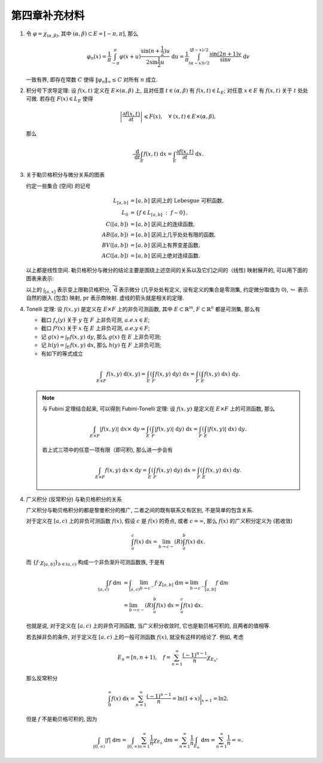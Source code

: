 第四章补充材料
^^^^^^^^^^^^^^^^^^^^^^^^^

.. _dirichlet-kernel-uniformly-bounded:

1. 令 :math:`\varphi = \chi_{(\alpha, \beta)}`, 其中 :math:`(\alpha, \beta) \subset E = [-\pi, \pi]`, 那么

   .. math::

      \varphi_n (x) = \dfrac{1}{\pi} \int_{-\pi}^{\pi} \varphi(x + u) \dfrac{\sin(n + \frac{1}{2})u}{2 \sin \frac{1}{2}u} ~ \mathrm{d}u
      = \dfrac{1}{\pi} \int_{(\alpha-x))/2}^{(\beta-x)/2} \dfrac{\sin(2n+1)v}{\sin v} ~ \mathrm{d}v

   一致有界, 即存在常数 :math:`C` 使得 :math:`\|\varphi_n\|_{\infty} \leq C` 对所有 :math:`n` 成立.

.. proof:proof::

   由对称性, 只需要考虑 :math:`0 \leqslant \alpha - x \leqslant \beta - x \leqslant \pi` 的情况. 此时,
   被积函数 :math:`\dfrac{\sin(2n+1)v}{\sin v}` 的分母在被积区间 :math:`\left(\dfrac{\alpha-x}{2}, \dfrac{\beta-x}{2}\right)` 上非负,
   且单调递增. 有一个重要的观察是, 令区间 :math:`I_k = \left[ \dfrac{k-1}{2n+1}\pi, \dfrac{k}{2n+1}\pi \right]`,
   那么在相邻的区间 :math:`I_k` 和 :math:`I_{k+1}` 上有

   .. math::

      \left\lvert \int_{I_k} \dfrac{\sin(2n+1)v}{\sin v} ~ \mathrm{d}v \right\rvert
      > \left\lvert \int_{I_{k+1}} \dfrac{\sin(2n+1)v}{\sin v} ~ \mathrm{d}v \right\rvert,

   但积分值的符号相反, :math:`k` 为奇数时为正, :math:`k` 为偶数时为负. 那么令

   .. math::

      k_{\alpha} & = \min \{ k \ :\ \dfrac{k}{2n+1} \geqslant \dfrac{\alpha-x}{2} \}, \\
      k_{\alpha, 0} & = \min \{ k \ :\ k \geqslant k_{\alpha}, \text{ 且 } k \text{为偶数} \}, \\
      k_{\alpha, 1} & = \min \{ k \ :\ k \geqslant k_{\alpha}, \text{ 且 } k \text{为奇数} \}, \\
      k_{\beta} & = \max \{ k \ :\ \dfrac{k}{2n+1} \leqslant \dfrac{\beta-x}{2} \}, \\
      k_{\beta, 0} & = \max \{ k \ :\ k \leqslant k_{\beta}, \text{ 且 } k \text{为偶数} \}, \\
      k_{\beta, 1} & = \max \{ k \ :\ k \leqslant k_{\beta}, \text{ 且 } k \text{为奇数} \}

   有

   .. math::

      \varphi_n(x)
      & = \dfrac{1}{\pi} \left( \int_{(\alpha-x)/2}^{\pi k_{\alpha, 1}/(2n+1)} + \left( \int_{I_{k_{\alpha, 1}}} + \int_{I_{k_{\alpha, 1} + 1}} \right)
         + \cdots + \int_{\pi k_{\beta, 1}/(2n+1)}^{(\beta-x)/2} \right) \dfrac{\sin(2n+1)v}{\sin v} ~ \mathrm{d}v \\
      & \geqslant \dfrac{1}{\pi} \left( \int_{(\alpha-x)/2}^{\pi k_{\alpha, 1}/(2n+1)} + \int_{\pi k_{\beta, 1}/(2n+1)}^{(\beta-x)/2} \right)
         \dfrac{\sin(2n+1)v}{\sin v} ~ \mathrm{d}v,

   同时

   .. math::

      \varphi_n(x)
      & = \dfrac{1}{\pi} \left( \int_{(\alpha-x)/2}^{\pi k_{\alpha, 0}/(2n+1)} + \left( \int_{I_{k_{\alpha, 0}}} + \int_{I_{k_{\alpha, 0} + 1}} \right)
         + \cdots + \int_{\pi k_{\beta, 0}/(2n+1)}^{(\beta-x)/2} \right) \dfrac{\sin(2n+1)v}{\sin v} ~ \mathrm{d}v \\
      & \leqslant \dfrac{1}{\pi} \left( \int_{(\alpha-x)/2}^{\pi k_{\alpha, 0}/(2n+1)} + \int_{\pi k_{\beta, 0}/(2n+1)}^{(\beta-x)/2} \right)
         \dfrac{\sin(2n+1)v}{\sin v} ~ \mathrm{d}v.

   总之, 有

   .. math::

      \lvert \varphi_n (x) \rvert
      & \leqslant 2 \cdot \dfrac{1}{\pi} \cdot \max\limits_k \int_{I_k} \left\lvert \dfrac{\sin(2n+1)v}{\sin v} \right\rvert ~ \mathrm{d}v \\
      & = \dfrac{2}{\pi} \cdot \int_{I_1} \dfrac{\sin(2n+1)v}{\sin v} ~ \mathrm{d}v \\
      & = \dfrac{2}{\pi} \cdot \int_0^{\frac{\pi}{2n+1}} \dfrac{\sin(2n+1)v}{\sin v} ~ \mathrm{d}v.

   我们知道 :math:`\dfrac{\sin(2n+1)v}{\sin v} = 1 + 2 \sum\limits_{k=1}^n \cos(2kv)`, 其导数为 :math:`-2 \sum\limits_{k=1}^n 2k \sin(2kv)`,
   在 :math:`[0, \pi/(2n+1)]` 恒负, 因此 :math:`\dfrac{\sin(2n+1)v}{\sin v}` 在 :math:`[0, \pi/(2n+1)]` 上单调递减, 于是有

   .. math::

      \lvert \varphi_n (x) \rvert
      & \leqslant \dfrac{2}{\pi} \cdot \int_0^{\frac{\pi}{2n+1}} \dfrac{\sin(2n+1)v}{\sin v} ~ \mathrm{d}v \\
      & \leqslant \dfrac{2}{\pi} \cdot \int_0^{\frac{\pi}{2n+1}} (2n+1) ~ \mathrm{d}v \\
      & = \dfrac{2}{\pi} \cdot \dfrac{\pi}{2n+1} \cdot (2n+1) = 2.

   这样就证明了 :math:`\varphi_n` 一致有界.

   .. note::

      Dirichlet 核 :math:`\dfrac{\sin\frac{2n+1}{2}v}{\sin\frac{1}{2}v}` 的图像如下所示:

      .. image:: ../_static/images/Dirichlet_kernels.svg
         :align: center
         :width: 80%

      以上图片来自 `Wikipedia <https://en.wikipedia.org/wiki/Dirichlet_kernel>`_.

.. _thm-differentiation-under-integral-sign:

2. 积分号下求导定理: 设 :math:`f(x, t)` 定义在 :math:`E \times (\alpha, \beta)` 上,
   且对任意 :math:`t \in (\alpha, \beta)` 有 :math:`f(x, t) \in L_E`; 对任意 :math:`x \in E` 有 :math:`f(x, t)` 关于 :math:`t` 处处可微.
   若存在 :math:`F(x) \in L_E` 使得

   .. math::

      \left\lvert \dfrac{\partial f(x, t)}{\partial t} \right\rvert \leqslant F(x), \quad \forall ~ (x, t) \in E \times (\alpha, \beta),

   那么

   .. math::

      \dfrac{~ \mathrm{d}}{~ \mathrm{d}t} \int_E f(x, t) ~ \mathrm{d}x = \int_E \dfrac{\partial f(x, t)}{\partial t} ~ \mathrm{d}x.

.. proof:proof::

   由微分中值定理, 有

   .. math::

      \dfrac{~ \mathrm{d}}{~ \mathrm{d}t} \int_E f(x, t) ~ \mathrm{d}x & = \lim\limits_{h \to 0} \dfrac{1}{h} \int_E \left( f(x, t+h) - f(x, t) \right) ~ \mathrm{d}x \\
      & = \lim\limits_{h \to 0} \dfrac{1}{h} \int_E \left( \dfrac{\partial}{\partial t} f(x, t + \theta(h) h) \right) \cdot h ~ \mathrm{d}x \\
      & = \lim\limits_{h \to 0} \int_E \dfrac{\partial}{\partial t} f(x, t + \theta(h) h) ~ \mathrm{d}x, \quad \theta(h) \in (0, 1).

   那么 :math:`\left\{ g_h(x) := \dfrac{\partial}{\partial t} f(x, t + \theta(h) h) \right\}_{h \in (0, 1)}` 构成一个可测函数族,
   且满足 :math:`g_h(x) \leqslant F(x) \in L_E`, :math:`0` 为指标集 :math:`(0, 1)` 的聚点, 由 Lebesgue 控制收敛定理, 有

   .. math::

      \dfrac{~ \mathrm{d}}{~ \mathrm{d}t} \int_E f(x, t) ~ \mathrm{d}x & = \lim\limits_{h \to 0} \int_E \dfrac{\partial}{\partial t} f(x, t + \theta(h) h) ~ \mathrm{d}x \\
      & = \int_E \lim\limits_{h \to 0} \dfrac{\partial}{\partial t} f(x, t + \theta(h) h) ~ \mathrm{d}x \\
      & = \int_E \dfrac{\partial}{\partial t} f(x, t) ~ \mathrm{d}x.

.. _diagram-of-lebesgue-integral-and-differential:

3. 关于勒贝格积分与微分关系的图表

   约定一些集合 (空间) 的记号

   .. math::

      L_{[a, b]} & = [a, b] \text{ 区间上的 Lebesgue 可积函数}, \\
      L_0 & = \{ f \in L_{[a, b]} ~:~ f \sim 0\}, \\
      C([a, b]) & = [a, b] \text{ 区间上的连续函数}, \\
      AB([a, b]) & = [a, b] \text{ 区间上几乎处处有限的函数}, \\
      BV([a, b]) & = [a, b] \text{ 区间上有界变差函数}, \\
      AC([a, b]) & = [a, b] \text{ 区间上绝对连续函数}.

   以上都是线性空间. 勒贝格积分与微分的结论主要是围绕上述空间的关系以及它们之间的（线性) 映射展开的, 可以用下面的图表来表示:

   .. tikz::
      :align: center
      :xscale: 100
      :libs: arrows.meta,positioning,calc,cd

      \node (L0) at (0, 0) {$L_0$};
      \node (L) at (2, 0) {$L_{[a, b]}$};
      \draw[arrows={- Classical TikZ Rightarrow[]}] ([xshift=0.5ex,yshift=1ex] L0.east) arc (90:270:0.5ex) -- (L);

      \node (B) at (7, 0) {$C([a, b])$};
      \draw[arrows={- Classical TikZ Rightarrow[]}] (L) -- (B) node[midway,above] {$\int_{[a, x]}$};

      \node (BV) at (7, -2) {$BV([a, b]) \cap C([a, b])$};
      \draw[arrows={- Classical TikZ Rightarrow[]}] ([xshift=-1ex,yshift=0.5ex] BV.north) arc (180:360:0.5ex) -- (B);
      \draw[arrows={- Classical TikZ Rightarrow[]}, dashed] (L) -- (BV) node[midway,above] {$\int_{[a, x]}$};

      \node (BV2) at (11, -2) {$BV([a, b])$};
      \draw[arrows={- Classical TikZ Rightarrow[]}] ([xshift=0.5ex,yshift=1ex] BV.east) arc (90:270:0.5ex) -- (BV2);

      \node (AC) at (7, -4) {$AC([a, b])$};
      \draw[arrows={- Classical TikZ Rightarrow[]}, dashed] ([xshift=-1ex,yshift=0.5ex] AC.north) arc (180:360:0.5ex) -- (BV);
      \draw[arrows={- Classical TikZ Rightarrow[]}, dashed] (L) -- ([xshift=-4ex] AC.north) node[midway,left] {$\int_{[a, x]}$};

      \node (p1) at (2, -4) {$L_{[a, b]} / L_0$};
      \draw[arrows={- Classical TikZ Rightarrow[sep] Classical TikZ Rightarrow[]}] (L) -- (p1) node[midway,left] {$\operatorname{pr}$};
      \draw[arrows={- Classical TikZ Rightarrow[]}, dashed] (p1) -- (AC) node[midway,above] {$\int_{[a, x]}$};

      \node (AB) at (14, -2) {$AB([a, b])$};
      \draw[arrows={- Classical TikZ Rightarrow[]}, dashed] (BV2) -- (AB) node[midway,above] {$\widetilde{~ \mathrm{d}}$};

      \node (L_again) at (14, -4) {$L_{[a, b]}$};
      \draw[arrows={- Classical TikZ Rightarrow[]}] ([xshift=-1ex,yshift=0.5ex] L_again.north) arc (180:360:0.5ex) -- (AB);
      \draw[arrows={- Classical TikZ Rightarrow[]}, dashed] (AC) -- (L_again) node[midway,above] {$\widetilde{~ \mathrm{d}}$};

      \node (p2) at (17, -4) {$L_{[a, b]} / L_0$};
      \draw[arrows={- Classical TikZ Rightarrow[sep] Classical TikZ Rightarrow[]}] (L_again) -- (p2) node[midway,above] {$\operatorname{pr}$};
      \draw[arrows={- Classical TikZ Rightarrow[]}, dashed, bend right = 15] (p1) to node[midway,below] {$\operatorname{pr}~\circ~\widetilde{~ \mathrm{d}}~\circ~\int_{[a, x]} = \operatorname{id}$} (p2);

   以上的 :math:`\int_{[a, x]}` 表示变上限勒贝格积分, :math:`\widetilde{~ \mathrm{d}}` 表示微分 (几乎处处有定义, 没有定义的集合是零测集,
   约定微分取值为 :math:`0`), :math:`\hookrightarrow` 表示自然的嵌入 (包含) 映射, :math:`\operatorname{pr}` 表示商映射.
   虚线的箭头就是相关的定理.

.. _thm-tonelli:

4. Tonelli 定理: 设 :math:`f(x, y)` 是定义在 :math:`E \times F` 上的非负可测函数,
   其中 :math:`E \subset \mathbb{R}^m`, :math:`F \subset \mathbb{R}^n` 都是可测集, 那么有

   - 截口 :math:`f_x(y)` 关于 :math:`y` 在 :math:`F` 上非负可测, :math:`a.e. x \in E`;
   - 截口 :math:`f^y(x)` 关于 :math:`x` 在 :math:`E` 上非负可测, :math:`a.e. y \in F`;
   - 记 :math:`\displaystyle g(x) = \int_F f(x, y) ~ \mathrm{d}y`, 那么 :math:`g(x)` 在 :math:`E` 上非负可测;
   - 记 :math:`\displaystyle h(y) = \int_E f(x, y) ~ \mathrm{d}x`, 那么 :math:`h(y)` 在 :math:`F` 上非负可测;
   - 有如下的等式成立

   .. math::

      \int_{E \times F} f(x, y) ~ \mathrm{d}(x, y) = \int_E \left( \int_F f(x, y) ~ \mathrm{d}y \right) ~ \mathrm{d}x
      = \int_F \left( \int_E f(x, y) ~ \mathrm{d}x \right) ~ \mathrm{d}y.

   .. note::

      与 Fubini 定理结合起来, 可以得到 Fubini-Tonelli 定理: 设 :math:`f(x, y)` 是定义在 :math:`E \times F` 上的可测函数, 那么

      .. math::

         \int_{E \times F} \lvert f(x, y) \rvert ~ \mathrm{d} x \times ~ \mathrm{d} y
         = \int_E \left( \int_F \lvert f(x, y) \rvert ~ \mathrm{d}y \right) ~ \mathrm{d}x
         = \int_F \left( \int_E \lvert f(x, y) \rvert ~ \mathrm{d}x \right) ~ \mathrm{d}y.

      若上式三项中的任意一项有限（即可积), 那么进一步会有

      .. math::

         \int_{E \times F} f(x, y) ~ \mathrm{d} x \times ~ \mathrm{d} y
         = \int_E \left( \int_F f(x, y) ~ \mathrm{d}y \right) ~ \mathrm{d}x = \int_F \left( \int_E f(x, y) ~ \mathrm{d}x \right) ~ \mathrm{d}y.

.. _improper-integral-and-lebesgue-integral:

4. 广义积分 (反常积分) 与勒贝格积分的关系

   广义积分与勒贝格积分的都是黎曼积分的推广, 二者之间的既有联系又有区别, 不是简单的包含关系.

   对于定义在 :math:`[a, c)` 上的非负可测函数 :math:`f(x)`, 假设 :math:`c` 是 :math:`f(x)` 的奇点, 或者 :math:`c = \infty`,
   那么 :math:`f(x)` 的广义积分定义为 (若收敛)

   .. math::

      \int_a^c f(x) ~ \mathrm{d}x = \lim_{b \to c-} (R) \int_a^b f(x) ~ \mathrm{d}x.

   而 :math:`\{ f \cdot \chi_{[a, b]} \}_{b \in (a, c)}` 构成一个非负渐升可测函数族, 于是有

   .. math::

      \int_{[a, c)} f ~ \mathrm{d} m
      & = \int_{[a, c)} \lim_{b \to c^-} f \cdot \chi_{[a, b]} ~ \mathrm{d} m = \lim_{b \to c^-} \int_{[a, b]} f ~ \mathrm{d} m \\
      & = \lim_{b \to c-} (R) \int_a^b f(x) ~ \mathrm{d} x = \int_a^c f(x) ~ \mathrm{d}x.

   也就是说, 对于定义在 :math:`[a, c)` 上的非负可测函数, 当广义积分收敛时, 它也是勒贝格可积的, 且两者的值相等.

   若去掉非负的条件, 对于定义在 :math:`[a, c)` 上的一般可测函数 :math:`f(x)`, 就没有这样的结论了. 例如, 考虑

   .. math::

      E_n = [n, n + 1), \quad f = \sum_{n=1}^{\infty} \dfrac{(-1)^{n-1}}{n} \chi_{E_n},

   那么反常积分

   .. math::

      \int_0^{\infty} f(x) ~ \mathrm{d}x = \sum_{n=1}^{\infty} \dfrac{(-1)^{n-1}}{n} = \ln (1 + x) \bigg|_{x=1} = \ln 2.

   但是 :math:`f` 不是勒贝格可积的, 因为

   .. math::

      \int_{[0, \infty)} |f| ~ \mathrm{d} m = \int_{[0, \infty)} \sum_{n=1}^{\infty} \dfrac{1}{n} \chi_{E_n} ~ \mathrm{d} m
      = \sum_{n=1}^{\infty} \dfrac{1}{n} \int_{E_n} ~ \mathrm{d} m = \sum_{n=1}^{\infty} \dfrac{1}{n} = \infty.
